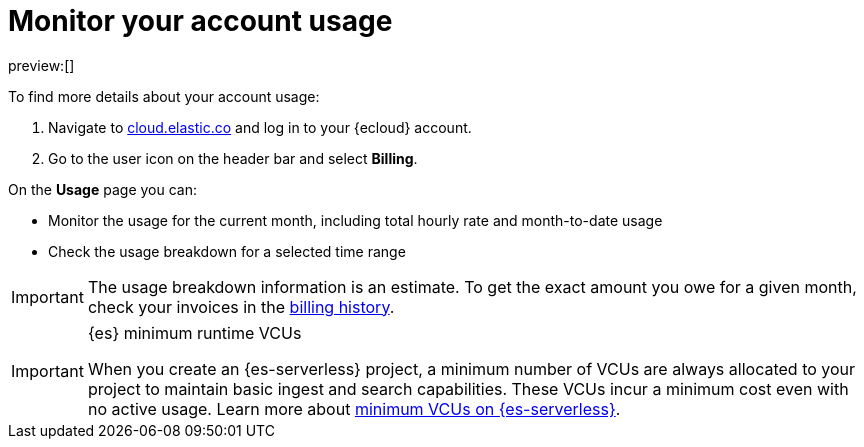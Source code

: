[[general-monitor-usage]]
= Monitor your account usage

// :description: Check the usage breakdown of your account.
// :keywords: serverless, general, billing, usage

preview:[]

To find more details about your account usage:

. Navigate to https://cloud.elastic.co/[cloud.elastic.co] and log in to your {ecloud} account.
. Go to the user icon on the header bar and select **Billing**.

On the **Usage** page you can:

* Monitor the usage for the current month, including total hourly rate and month-to-date usage
* Check the usage breakdown for a selected time range

[IMPORTANT]
====
The usage breakdown information is an estimate. To get the exact amount you owe for a given month, check your invoices in the <<general-billing-history,billing history>>.
====

.{es} minimum runtime VCUs
[IMPORTANT]
====
When you create an {es-serverless} project, a minimum number of VCUs are always allocated to your project to maintain basic ingest and search capabilities. These VCUs incur a minimum cost even with no active usage. Learn more about https://www.elastic.co/pricing/serverless-search#what-are-the-minimum-compute-resource-vcus-on-elasticsearch-serverless[minimum VCUs on {es-serverless}].
====
